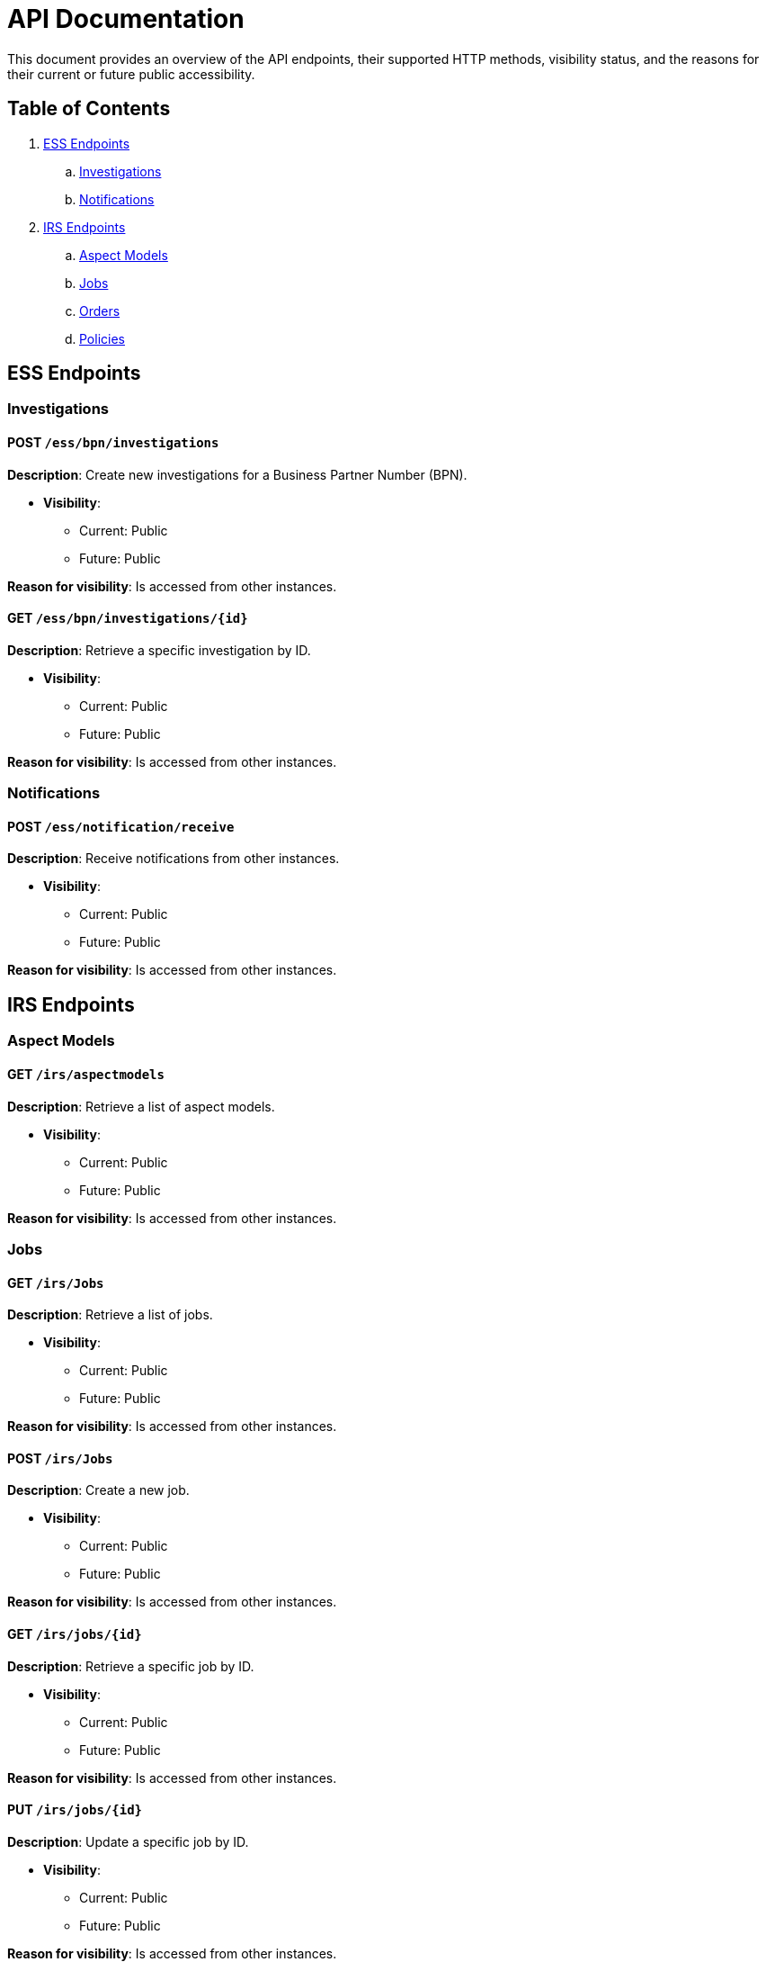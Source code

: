 = API Documentation

This document provides an overview of the API endpoints, their supported HTTP methods, visibility status, and the reasons for their current or future public accessibility.

== Table of Contents

. <<_ess_endpoints,ESS Endpoints>>
.. <<_investigations,Investigations>>
.. <<_notifications,Notifications>>
. <<_irs_endpoints,IRS Endpoints>>
.. <<_aspect_models,Aspect Models>>
.. <<_jobs,Jobs>>
.. <<_orders,Orders>>
.. <<_policies,Policies>>

[#_ess_endpoints]
== ESS Endpoints

[#_investigations]
=== Investigations

==== POST `/ess/bpn/investigations`

*Description*: Create new investigations for a Business Partner Number (BPN).

* *Visibility*:
+
--
** Current: Public
** Future: Public
--

*Reason for visibility*: Is accessed from other instances.

==== GET `/ess/bpn/investigations/{id}`

*Description*: Retrieve a specific investigation by ID.

* *Visibility*:
+
--
** Current: Public
** Future: Public
--

*Reason for visibility*: Is accessed from other instances.

[#_notifications]
=== Notifications

==== POST `/ess/notification/receive`

*Description*: Receive notifications from other instances.

* *Visibility*:
+
--
** Current: Public
** Future: Public
--

*Reason for visibility*: Is accessed from other instances.

[#_irs_endpoints]
== IRS Endpoints

[#_aspect_models]
=== Aspect Models

==== GET `/irs/aspectmodels`

*Description*: Retrieve a list of aspect models.

* *Visibility*:
+
--
** Current: Public
** Future: Public
--

*Reason for visibility*: Is accessed from other instances.

[#_jobs]
=== Jobs

==== GET `/irs/Jobs`

*Description*: Retrieve a list of jobs.

* *Visibility*:
+
--
** Current: Public
** Future: Public
--

*Reason for visibility*: Is accessed from other instances.

==== POST `/irs/Jobs`

*Description*: Create a new job.

* *Visibility*:
+
--
** Current: Public
** Future: Public
--

*Reason for visibility*: Is accessed from other instances.

==== GET `/irs/jobs/{id}`

*Description*: Retrieve a specific job by ID.

* *Visibility*:
+
--
** Current: Public
** Future: Public
--

*Reason for visibility*: Is accessed from other instances.

==== PUT `/irs/jobs/{id}`

*Description*: Update a specific job by ID.

* *Visibility*:
+
--
** Current: Public
** Future: Public
--

*Reason for visibility*: Is accessed from other instances.

[#_orders]
=== Orders

==== POST `/irs/ess/orders`

*Description*: Create ESS orders in IRS.

* *Visibility*:
+
--
** Current: Public
** Future: Public
--

*Reason for visibility*: Is accessed from other instances.

==== POST `/irs/orders`

*Description*: Create new orders.

* *Visibility*:
+
--
** Current: Public
** Future: Public
--

*Reason for visibility*: Is accessed from other instances.

==== GET `/irs/orders/{orderId}`

*Description*: Retrieve a specific order by ID.

* *Visibility*:
+
--
** Current: Public
** Future: Public
--

*Reason for visibility*: Is accessed from other instances.

==== PUT `/irs/orders/{orderId}`

*Description*: Update a specific order by ID.

* *Visibility*:
+
--
** Current: Public
** Future: Public
--

*Reason for visibility*: Is accessed from other instances.

==== GET `/irs/orders/{orderId}/batches/{batchId}`

*Description*: Retrieve a specific batch within an order.

* *Visibility*:
+
--
** Current: Public
** Future: Public
--

*Reason for visibility*: Is accessed from other instances.

[#_policies]
=== Policies

==== GET `/irs/policies`

*Description*: Retrieve a list of policies.

* *Visibility*:
+
--
** Current: Public
** Future: Public
--

*Reason for visibility*: Is accessed from other instances.

==== PUT `/irs/policies`

*Description*: Update existing policies.

* *Visibility*:
+
--
** Current: Public
** Future: Public
--

*Reason for visibility*: Is accessed from other instances.

==== POST `/irs/policies`

*Description*: Create new policies.

* *Visibility*:
+
--
** Current: Public
** Future: Public
--

*Reason for visibility*: Is accessed from other instances.

==== GET `/irs/policies/attributes/{field}`

*Description*: Retrieve policy attributes for a specific field.

* *Visibility*:
+
--
** Current: Public
** Future: Public
--

*Reason for visibility*: Is accessed from other instances.

==== GET `/irs/policies/paged`

*Description*: Retrieve policies with pagination.

* *Visibility*:
+
--
** Current: Public
** Future: Public
--

*Reason for visibility*: Is accessed from other instances.

==== DELETE `/irs/policies/{policyId}`

*Description*: Delete a specific policy by ID.

* *Visibility*:
+
--
** Current: Public
** Future: Public
--

*Reason for visibility*: Is accessed from other instances.

==== DELETE `/irs/policies/{policyId}/bpnl/{bpnl}`

*Description*: Delete a policy's BPNL association.

* *Visibility*:
+
--
** Current: Public
** Future: Public
--

*Reason for visibility*: Is accessed from other instances.
